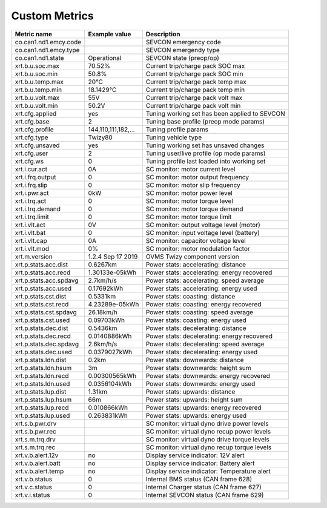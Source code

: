 --------------
Custom Metrics
--------------

======================================== ======================== ============================================
Metric name                              Example value            Description
======================================== ======================== ============================================
co.can1.nd1.emcy.code                                             SEVCON emergency code
co.can1.nd1.emcy.type                                             SEVCON emergendy type
co.can1.nd1.state                        Operational              SEVCON state (preop/op)
xrt.b.u.soc.max                          70.52%                   Current trip/charge pack SOC max
xrt.b.u.soc.min                          50.8%                    Current trip/charge pack SOC min
xrt.b.u.temp.max                         20°C                     Current trip/charge pack temp max
xrt.b.u.temp.min                         18.1429°C                Current trip/charge pack temp min
xrt.b.u.volt.max                         55V                      Current trip/charge pack volt max
xrt.b.u.volt.min                         50.2V                    Current trip/charge pack volt min
xrt.cfg.applied                          yes                      Tuning working set has been applied to SEVCON
xrt.cfg.base                             2                        Tuning base profile (preop mode params)
xrt.cfg.profile                          144,110,111,182,…        Tuning profile params
xrt.cfg.type                             Twizy80                  Tuning vehicle type
xrt.cfg.unsaved                          yes                      Tuning working set has unsaved changes
xrt.cfg.user                             2                        Tuning user/live profile (op mode params)
xrt.cfg.ws                               0                        Tuning profile last loaded into working set
xrt.i.cur.act                            0A                       SC monitor: motor current level
xrt.i.frq.output                         0                        SC monitor: motor output frequency
xrt.i.frq.slip                           0                        SC monitor: motor slip frequency
xrt.i.pwr.act                            0kW                      SC monitor: motor power level
xrt.i.trq.act                            0                        SC monitor: motor torque level
xrt.i.trq.demand                         0                        SC monitor: motor torque demand
xrt.i.trq.limit                          0                        SC monitor: motor torque limit
xrt.i.vlt.act                            0V                       SC monitor: output voltage level (motor)
xrt.i.vlt.bat                            0                        SC monitor: input voltage level (battery)          
xrt.i.vlt.cap                            0A                       SC monitor: capacitor voltage level
xrt.i.vlt.mod                            0%                       SC monitor: motor modulation factor
xrt.m.version                            1.2.4 Sep 17 2019        OVMS Twizy component version
xrt.p.stats.acc.dist                     0.6267km                 Power stats: accelerating: distance
xrt.p.stats.acc.recd                     1.30133e-05kWh           Power stats: accelerating: energy recovered
xrt.p.stats.acc.spdavg                   2.7km/h/s                Power stats: accelerating: speed average
xrt.p.stats.acc.used                     0.17692kWh               Power stats: accelerating: energy used
xrt.p.stats.cst.dist                     0.5331km                 Power stats: coasting: distance
xrt.p.stats.cst.recd                     4.23289e-05kWh           Power stats: coasting: energy recovered
xrt.p.stats.cst.spdavg                   26.18km/h                Power stats: coasting: speed average
xrt.p.stats.cst.used                     0.09703kWh               Power stats: coasting: energy used
xrt.p.stats.dec.dist                     0.5436km                 Power stats: decelerating: distance
xrt.p.stats.dec.recd                     0.0140886kWh             Power stats: decelerating: energy recovered
xrt.p.stats.dec.spdavg                   2.6km/h/s                Power stats: decelerating: speed average
xrt.p.stats.dec.used                     0.0379027kWh             Power stats: decelerating: energy used
xrt.p.stats.ldn.dist                     0.2km                    Power stats: downwards: distance
xrt.p.stats.ldn.hsum                     3m                       Power stats: downwards: height sum
xrt.p.stats.ldn.recd                     0.00300565kWh            Power stats: downwards: energy recovered
xrt.p.stats.ldn.used                     0.0356104kWh             Power stats: downwards: energy used
xrt.p.stats.lup.dist                     1.31km                   Power stats: upwards: distance
xrt.p.stats.lup.hsum                     66m                      Power stats: upwards: height sum
xrt.p.stats.lup.recd                     0.010866kWh              Power stats: upwards: energy recovered
xrt.p.stats.lup.used                     0.263831kWh              Power stats: upwards: energy used
xrt.s.b.pwr.drv                                                   SC monitor: virtual dyno drive power levels
xrt.s.b.pwr.rec                                                   SC monitor: virtual dyno recup power levels
xrt.s.m.trq.drv                                                   SC monitor: virtual dyno drive torque levels
xrt.s.m.trq.rec                                                   SC monitor: virtual dyno recup torque levels
xrt.v.b.alert.12v                        no                       Display service indicator: 12V alert
xrt.v.b.alert.batt                       no                       Display service indicator: Battery alert
xrt.v.b.alert.temp                       no                       Display service indicator: Temperature alert
xrt.v.b.status                           0                        Internal BMS status (CAN frame 628)
xrt.v.c.status                           0                        Internal Charger status (CAN frame 627)
xrt.v.i.status                           0                        Internal SEVCON status (CAN frame 629)
======================================== ======================== ============================================

